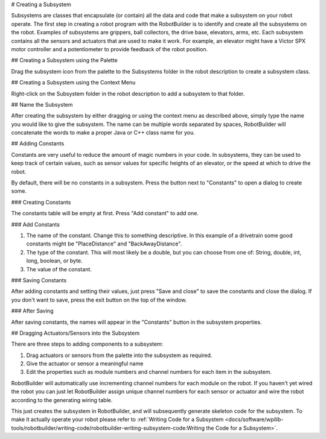 # Creating a Subsystem

Subsystems are classes that encapsulate (or contain) all the data and code that make a subsystem on your robot operate. The first step in creating a robot program with the RobotBuilder is to identify and create all the subsystems on the robot. Examples of subsystems are grippers, ball collectors, the drive base, elevators, arms, etc. Each subsystem contains all the sensors and actuators that are used to make it work. For example, an elevator might have a Victor SPX motor controller and a potentiometer to provide feedback of the robot position.

## Creating a Subsystem using the Palette

.. image:: images/creating-subsystem-1.png

Drag the subsystem icon from the palette to the Subsystems folder in the robot description to create a subsystem class.

## Creating a Subsystem using the Context Menu

.. image:: images/creating-subsystem-2.png

Right-click on the Subsystem folder in the robot description to add a subsystem to that folder.

## Name the Subsystem

.. image:: images/creating-subsystem-3.png

After creating the subsystem by either dragging or using the context menu as described above, simply type the name you would like to give the subsystem. The name can be multiple words separated by spaces, RobotBuilder will concatenate the words to make a proper Java or C++ class name for you.

## Adding Constants

.. image:: images/creating-subsystem-4.png

Constants are very useful to reduce the amount of magic numbers in your code. In subsystems, they can be used to keep track of certain values, such as sensor values for specific heights of an elevator, or the speed at which to drive the robot.

By default, there will be no constants in a subsystem. Press the button next to "Constants" to open a dialog to create some.

### Creating Constants

.. image:: images/creating-subsystem-5.png

The constants table will be empty at first. Press "Add constant" to add one.

### Add Constants

.. image:: images/creating-subsystem-6.png

1. The name of the constant. Change this to something descriptive. In this example of a drivetrain some good constants might be "PlaceDistance" and "BackAwayDistance".
2. The type of the constant. This will most likely be a double, but you can choose from one of: String, double, int, long, boolean, or byte.
3. The value of the constant.

### Saving Constants

.. image:: images/creating-subsystem-7.png

After adding constants and setting their values, just press "Save and close" to save the constants and close the dialog. If you don't want to save, press the exit button on the top of the window.

### After Saving

.. image:: images/creating-subsystem-8.png

After saving constants, the names will appear in the "Constants" button in the subsystem properties.

## Dragging Actuators/Sensors into the Subsystem

.. image:: images/creating-subsystem-9.png

There are three steps to adding components to a subsystem:

1. Drag actuators or sensors from the palette into the subsystem as required.
2. Give the actuator or sensor a meaningful name
3. Edit the properties such as module numbers and channel numbers for each item in the subsystem.

RobotBuilder will automatically use incrementing channel numbers for each module on the robot. If you haven't yet wired the robot you can just let RobotBuilder assign unique channel numbers for each sensor or actuator and wire the robot according to the generating wiring table.

This just creates the subsystem in RobotBuilder, and will subsequently generate skeleton code for the subsystem. To make it actually operate your robot please refer to :ref:`Writing Code for a Subsystem <docs/software/wpilib-tools/robotbuilder/writing-code/robotbuilder-writing-subsystem-code:Writing the Code for a Subsystem>`.
